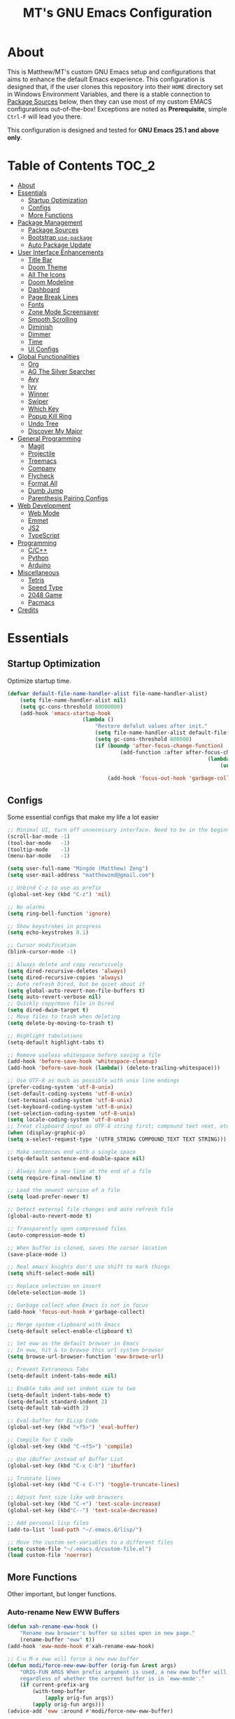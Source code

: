 #+TITLE: MT's GNU Emacs Configuration
* About
	This is Matthew/MT's custom GNU Emacs setup and configurations that aims to enhance the default Emacs experience. This configuration is designed that, if the user clones this repository into their =HOME= directory set in Windows Environment Variables, and there is a stable connection to [[#package-sources][Package Sources]] below, then they can use most of my custom EMACS configurations out-of-the-box! Exceptions are noted as *Prerequisite*, simple =Ctrl-F= will lead you there.

	This configuration is designed and tested for *GNU Emacs 25.1 and above only*.
** Cool Little Thing About This README                             :noexport:
	This README will be parsed by [[./init.el][init.el]] which then evaluates all =emacs-lisp= code blocks during startup. Which means this README file is not only useful for you, a human's understanding, it also serves as the foundation for my entire Emacs configuration!
* Table of Contents                                                   :TOC_2:
- [[#about][About]]
- [[#essentials][Essentials]]
	- [[#startup-optimization][Startup Optimization]]
	- [[#configs][Configs]]
	- [[#more-functions][More Functions]]
- [[#package-management][Package Management]]
	- [[#package-sources][Package Sources]]
	- [[#bootstrap-use-package][Bootstrap =use-package=]]
	- [[#auto-package-update][Auto Package Update]]
- [[#user-interface-enhancements][User Interface Enhancements]]
	- [[#title-bar][Title Bar]]
	- [[#doom-theme][Doom Theme]]
	- [[#all-the-icons][All The Icons]]
	- [[#doom-modeline][Doom Modeline]]
	- [[#dashboard][Dashboard]]
	- [[#page-break-lines][Page Break Lines]]
	- [[#fonts][Fonts]]
	- [[#zone-mode-screensaver][Zone Mode Screensaver]]
	- [[#smooth-scrolling][Smooth Scrolling]]
	- [[#diminish][Diminish]]
	- [[#dimmer][Dimmer]]
	- [[#time][Time]]
	- [[#ui-configs][UI Configs]]
- [[#global-functionalities][Global Functionalities]]
	- [[#org][Org]]
	- [[#ag-the-silver-searcher][AG The Silver Searcher]]
	- [[#avy][Avy]]
	- [[#ivy][Ivy]]
	- [[#winner][Winner]]
	- [[#swiper][Swiper]]
	- [[#which-key][Which Key]]
	- [[#popup-kill-ring][Popup Kill Ring]]
	- [[#undo-tree][Undo Tree]]
	- [[#discover-my-major][Discover My Major]]
- [[#general-programming][General Programming]]
	- [[#magit][Magit]]
	- [[#projectile][Projectile]]
	- [[#treemacs][Treemacs]]
	- [[#company][Company]]
	- [[#flycheck][Flycheck]]
	- [[#format-all][Format All]]
	- [[#dumb-jump][Dumb Jump]]
	- [[#parenthesis-pairing-configs][Parenthesis Pairing Configs]]
- [[#web-development][Web Development]]
	- [[#web-mode][Web Mode]]
	- [[#emmet][Emmet]]
	- [[#js2][JS2]]
	- [[#typescript][TypeScript]]
- [[#programming][Programming]]
	- [[#cc][C/C++]]
	- [[#python][Python]]
	- [[#arduino][Arduino]]
- [[#miscellaneous][Miscellaneous]]
	- [[#tetris][Tetris]]
	- [[#speed-type][Speed Type]]
	- [[#2048-game][2048 Game]]
	- [[#pacmacs][Pacmacs]]
- [[#credits][Credits]]

* Essentials
** Startup Optimization
	 Optimize startup time.
	 #+BEGIN_SRC emacs-lisp
		 (defvar default-file-name-handler-alist file-name-handler-alist)
			 (setq file-name-handler-alist nil)
			 (setq gc-cons-threshold 80000000)
			 (add-hook 'emacs-startup-hook
								 (lambda ()
									 "Restore defalut values after init."
									 (setq file-name-handler-alist default-file-name-handler-alist)
									 (setq gc-cons-threshold 800000)
									 (if (boundp 'after-focus-change-function)
											 (add-function :after after-focus-change-function
																		 (lambda ()
																			 (unless (frame-focus-state)
																				 (garbage-collect))))
										 (add-hook 'focus-out-hook 'garbage-collect))))
	 #+END_SRC
** Configs
	 Some essential configs that make my life a lot easier
	 #+BEGIN_SRC emacs-lisp
		 ;; Minimal UI, turn off unnecessary interface. Need to be in the beginning.
		 (scroll-bar-mode -1)
		 (tool-bar-mode   -1)
		 (tooltip-mode    -1)
		 (menu-bar-mode   -1)

		 (setq user-full-name "Mingde (Matthew) Zeng")
		 (setq user-mail-address "matthewzmd@gmail.com")

		 ;; Unbind C-z to use as prefix
		 (global-set-key (kbd "C-z") 'nil)

		 ;; No alarms
		 (setq ring-bell-function 'ignore)

		 ;; Show keystrokes in progress
		 (setq echo-keystrokes 0.1)

		 ;; Cursor modification
		 (blink-cursor-mode -1)

		 ;; Always delete and copy recursively
		 (setq dired-recursive-deletes 'always)
		 (setq dired-recursive-copies 'always)
		 ;; Auto refresh Dired, but be quiet about it
		 (setq global-auto-revert-non-file-buffers t)
		 (setq auto-revert-verbose nil)
		 ;; Quickly copy/move file in Dired
		 (setq dired-dwim-target t)
		 ;; Move files to trash when deleting
		 (setq delete-by-moving-to-trash t)

		 ;; Highlight tabulations
		 (setq-default highlight-tabs t)

		 ;; Remove useless whitespace before saving a file
		 (add-hook 'before-save-hook 'whitespace-cleanup)
		 (add-hook 'before-save-hook (lambda() (delete-trailing-whitespace)))

		 ;; Use UTF-8 as much as possible with unix line endings
		 (prefer-coding-system 'utf-8-unix)
		 (set-default-coding-systems 'utf-8-unix)
		 (set-terminal-coding-system 'utf-8-unix)
		 (set-keyboard-coding-system 'utf-8-unix)
		 (set-selection-coding-system 'utf-8-unix)
		 (setq locale-coding-system 'utf-8-unix)
		 ;; Treat clipboard input as UTF-8 string first; compound text next, etc.
		 (when (display-graphic-p)
		 (setq x-select-request-type '(UTF8_STRING COMPOUND_TEXT TEXT STRING)))

		 ;; Make sentences end with a single space
		 (setq-default sentence-end-double-space nil)

		 ;; Always have a new line at the end of a file
		 (setq require-final-newline t)

		 ;; Load the newest version of a file
		 (setq load-prefer-newer t)

		 ;; Detect external file changes and auto refresh file
		 (global-auto-revert-mode t)

		 ;; Transparently open compressed files
		 (auto-compression-mode t)

		 ;; When buffer is closed, saves the cursor location
		 (save-place-mode 1)

		 ;; Real emacs knights don't use shift to mark things
		 (setq shift-select-mode nil)

		 ;; Replace selection on insert
		 (delete-selection-mode 1)

		 ;; Garbage collect when Emacs is not in focus
		 (add-hook 'focus-out-hook #'garbage-collect)

		 ;; Merge system clipboard with Emacs
		 (setq-default select-enable-clipboard t)

		 ;; Set eww as the default browser in Emacs
		 ;; In eww, hit & to browse this url system browser
		 (setq browse-url-browser-function 'eww-browse-url)

		 ;; Prevent Extraneous Tabs
		 (setq-default indent-tabs-mode nil)

		 ;; Enable tabs and set indent size to two
		 (setq-default indent-tabs-mode t)
		 (setq-default standard-indent 2)
		 (setq-default tab-width 2)

		 ;; Eval-buffer for ELisp Code
		 (global-set-key (kbd "<f5>") 'eval-buffer)

		 ;; Compile for C code
		 (global-set-key (kbd "C-<f5>") 'compile)

		 ;; Use iBuffer instead of Buffer List
		 (global-set-key (kbd "C-x C-b") 'ibuffer)

		 ;; Truncate lines
		 (global-set-key (kbd "C-x C-!") 'toggle-truncate-lines)

		 ;; Adjust font size like web browsers
		 (global-set-key (kbd "C-+") 'text-scale-increase)
		 (global-set-key (kbd"C--") 'text-scale-decrease)

		 ;; Add personal lisp files
		 (add-to-list 'load-path "~/.emacs.d/lisp/")

		 ;; Move the custom-set-variables to a different files
		 (setq custom-file "~/.emacs.d/custom-file.el")
		 (load custom-file 'noerror)
	 #+END_SRC
** More Functions
	 Other important, but longer functions.
*** Auto-rename New EWW Buffers
		#+BEGIN_SRC emacs-lisp
			(defun xah-rename-eww-hook ()
				"Rename eww browser's buffer so sites open in new page."
				(rename-buffer "eww" t))
			(add-hook 'eww-mode-hook #'xah-rename-eww-hook)

			;; C-u M-x eww will force a new eww buffer
			(defun modi/force-new-eww-buffer (orig-fun &rest args)
				"ORIG-FUN ARGS When prefix argument is used, a new eww buffer will be created,
				regardless of whether the current buffer is in `eww-mode'."
				(if current-prefix-arg
					(with-temp-buffer
						(apply orig-fun args))
					(apply orig-fun args)))
			(advice-add 'eww :around #'modi/force-new-eww-buffer)
		#+END_SRC
*** Resize Window Width / Height Functions
		#+BEGIN_SRC emacs-lisp
			;; Resizes the window width based on the input
			(defun window-resize-width (w)
				"Resizes the window width based on W."
				(interactive (list (if (> (count-windows) 1)
															 (read-number "Set the current window width (0~1): ")
															 (error "You need more than 1 window to execute this function!"))))
				(message "%s" w)
				(window-resize nil (- (truncate (* w (frame-width))) (window-total-width)) t))

			;; Resizes the window height based on the input
			(defun window-resize-height (h)
			"Resizes the window height based on H."
			(interactive (list (if (> (count-windows) 1)
														 (read-number "Set the current window height (0~1): ")
														 (error "You need more than 1 window to execute this function!"))))
				(message "%s" h)
				(window-resize nil (- (truncate (* h (frame-height))) (window-total-height)) nil))

			;; Setup shorcuts for window resize width and height
			(global-set-key (kbd "C-x C-|") 'window-resize-width)
			(global-set-key (kbd "C-x C-_") 'window-resize-height)
		#+END_SRC
*** Autosave and Backup
		Create directory where Emacs stores backups and autosave files.
		#+BEGIN_SRC emacs-lisp
			(make-directory "~/.emacs.d/autosaves" t)
			(make-directory "~/.emacs.d/backups" t)
		#+END_SRC
		Set autosave and backup directory.
		#+BEGIN_SRC emacs-lisp
			(setq backup-directory-alist '(("." . "~/.emacs.d/backups/"))
				auto-save-file-name-transforms  '((".*" "~/.emacs.d/autosaves/\\1" t))
				delete-old-versions -1
				version-control t
				vc-make-backup-files t)
		#+END_SRC
*** Bash
		*Prerequisite*: This is configured for [[https://docs.microsoft.com/en-ca/windows/wsl/about][Windows Subsystem for Linux]] in Windows 10.

		Run the Linux Bash in an Emacs buffer.
		#+BEGIN_SRC emacs-lisp
			(defun bash ()
				(interactive)
				(let ((shell-file-name "C:\\Windows\\System32\\bash.exe"))
					(shell "*bash*")))
		#+END_SRC
*** Rename File and Buffer
		#+BEGIN_SRC emacs-lisp
			;; source: http://steve.yegge.googlepages.com/my-dot-emacs-file
			(defun rename-file-and-buffer (new-name)
				"Renames both current buffer and file it's visiting to NEW-NAME."
				(interactive "sNew name: ")
				(let ((name (buffer-name))
							(filename (buffer-file-name)))
					(if (not filename)
							(message "Buffer '%s' is not visiting a file!" name)
						(if (get-buffer new-name)
								(message "A buffer named '%s' already exists!" new-name)
							(progn
								(rename-file filename new-name 1)
								(rename-buffer new-name)
								(set-visited-file-name new-name)
								(set-buffer-modified-p nil))))))
		#+END_SRC
*** Edit Configuration Shortcut Function
		#+BEGIN_SRC emacs-lisp
			(defun edit-configs ()
				"Opens the README.org file."
				(interactive)
				(quit-window t)
				(find-file "~/.emacs.d/README.org"))
		#+END_SRC
* Package Management
** Package Sources
	 #+BEGIN_SRC emacs-lisp
		 (require 'package)
		 (setq package-enable-at-startup nil)
		 (setq package-archives '(
			 ;; Comment / Uncomment when necessary sites are needed
			 ("gnu"   . "http://elpa.gnu.org/packages/")
			 ("melpa" . "https://melpa.org/packages/")
			 ("melpa stable" . "http://stable.melpa.org/packages/")
			 ;;("org"   . "http://orgmode.org/elpa/")
		 ))
		 (package-initialize)
	 #+END_SRC
** Bootstrap =use-package=
	 My =.emacs.d/= is almost entirely dependant on [[https://github.com/jwiegley/use-package][use-package]].
	 #+BEGIN_QUOTE
	 The =use-package= macro allows you to isolate package configuration in your .emacs file in a way that is both performance-oriented and, well, tidy. I created it because I have over 80 packages that I use in Emacs, and things were getting difficult to manage. Yet with this utility my total load time is around 2 seconds, with no loss of functionality!
	 #+END_QUOTE
	 Start using =use-package=
	 #+BEGIN_SRC emacs-lisp
		 (unless (package-installed-p 'use-package)
			 (package-refresh-contents)
			 (package-install 'use-package))
		 (require 'use-package)
		 ;; Always ensure package is installed
		 (require 'use-package-ensure)
		 (setq use-package-always-ensure t)
	 #+END_SRC
** Auto Package Update
	 [[https://github.com/rranelli/auto-package-update.el][Auto package update]] automatically updates installed packages if at least =auto-package-update-interval= days have passed since the last update.
	 #+BEGIN_SRC emacs-lisp
		 (use-package auto-package-update
			 :config
			 (setq auto-package-update-delete-old-versions t)
			 (setq auto-package-update-hide-results t)
			 (auto-package-update-maybe))
	 #+END_SRC
* User Interface Enhancements
** Title Bar
	 #+BEGIN_SRC emacs-lisp
		 (setq-default frame-title-format '("Emacs " emacs-version " - " user-login-name "@" system-name " - %b"))
	 #+END_SRC
** Doom Theme
	 [[https://github.com/hlissner/emacs-doom-themes][doom-themes]] is an UI plugin and pack of theme, and my Emacs currenty using Molokai theme
	 #+BEGIN_SRC emacs-lisp
		 (use-package doom-themes
			 :config
			 ;; flashing mode-line on errors
			 (doom-themes-visual-bell-config)
			 ;; improves org-mode's native fontification.
			 (doom-themes-org-config)
			 (load-theme 'doom-molokai t))
	 #+END_SRC
** All The Icons
	 [[https://github.com/domtronn/all-the-icons.el][All The Icons]] is a utility package to collect various Icon Fonts and propertize them within Emacs.

	 *Prerequisite*: Install all fonts from =/fonts/all-the-icons-fonts=.
	 #+BEGIN_SRC emacs-lisp
		 (use-package all-the-icons)
	 #+END_SRC
*** All The Icons Dired
		[[https://github.com/jtbm37/all-the-icons-dired][All The Icons Dired
		#+BEGIN_SRC emacs-lisp
			(use-package all-the-icons-dired
				:after all-the-icons
				:diminish
				:custom-face (all-the-icons-dired-dir-face ((t `(:foreground ,(face-background 'default)))))
				:hook (dired-mode . all-the-icons-dired-mode))
		#+END_SRC
*** All The Icons Ivy
		[[https://github.com/asok/all-the-icons-ivy][All The Icons Ivy]] is for Ivy.
		#+BEGIN_SRC emacs-lisp
			(use-package all-the-icons-ivy
				:after all-the-icons
				:config
				(all-the-icons-ivy-setup)
				(setq all-the-icons-ivy-buffer-commands '())
				(setq all-the-icons-ivy-file-commands
					'(counsel-find-file counsel-file-jump counsel-recentf counsel-projectile-find-file counsel-projectile-find-dir)))
		#+END_SRC
** Doom Modeline
	 [[https://github.com/seagle0128/doom-modeline][Doom modeline]] is a modeline from DOOM Emacs, but more powerful and faster.
	 #+BEGIN_SRC emacs-lisp
		 (use-package doom-modeline
			 :hook (after-init . doom-modeline-mode)
			 :config
			 ;; Don't compact font caches during GC. Windows Laggy Issue
			 (setq inhibit-compacting-font-caches t)
			 (setq doom-modeline-minor-modes t)
			 ;(setq doom-modeline-github t) ;; requires ghub package
			 (setq doom-modeline-icon t)
			 (setq doom-modeline-major-mode-color-icon t)
			 (setq doom-modeline-height 15))
	 #+END_SRC
** Dashboard
	 [[https://github.com/rakanalh/emacs-dashboard][Dashboard]] is an extensible Emacs startup screen.

	 Use either =KEC_Dark_BK.png= or =KEC_Light_BK.png= depends on the backgrond theme
	 #+BEGIN_SRC emacs-lisp
		 (use-package dashboard
			 :diminish (dashboard-mode page-break-lines-mode)
			 :config
			 (dashboard-setup-startup-hook)
			 (setq dashboard-banner-logo-title "Present Day, Present Time...")
			 (setq dashboard-startup-banner "~/.emacs.d/images/KEC_Dark_BK.png"))
		 ;;  (setq dashboard-startup-banner "~/.emacs.d/images/KEC_Light_BK.png"))

		 (defun open-dashboard ()
			 "Open the *dashboard* buffer and jump to the first widget."
			 (interactive)
			 (if (get-buffer dashboard-buffer-name)
					 (kill-buffer dashboard-buffer-name))
			 (dashboard-insert-startupify-lists)
			 (switch-to-buffer dashboard-buffer-name)
			 (goto-char (point-min))
			 (if (> (length (window-list-1))
							;; exclude `treemacs' window
							(if (and (fboundp 'treemacs-current-visibility)
											 (eq (treemacs-current-visibility) 'visible)) 2 1))
					 (setq dashboard-recover-layout-p t))
			 (delete-other-windows))
	 #+END_SRC
	 Additional Dashboard widgets
	 #+BEGIN_SRC emacs-lisp
		 (defun dashboard-insert-widgets (list-size)
			 (insert (format "%d packages loaded with %d garbage collections in %s.\n" (length package-activated-list) gcs-done (emacs-init-time)))
			 (insert "Navigation: ")
			 ;;(insert (make-string (max 0 (floor (/ (- dashboard-banner-length 25) 2))) ?\ ))
			 (widget-create 'url-link
											:tag (propertize "Github" 'face 'font-lock-keyword-face)
											:help-echo "Open the Emacs Configuration Github page"
											:mouse-face 'highlight
											"https://github.com/MatthewZMD/.emacs.d")
			 (insert " ")
			 (widget-create 'push-button
											:help-echo "Edit This Emacs' Configuration"
											:action (lambda (&rest _) (edit-configs))
											:mouse-face 'highlight
											:button-prefix ""
											:button-suffix ""
											(propertize "Configuration" 'face 'font-lock-keyword-face)))

		 (add-to-list 'dashboard-item-generators  '(buttons . dashboard-insert-widgets))
		 (add-to-list 'dashboard-items '(buttons))
	 #+END_SRC
** Page Break Lines
	 [[https://github.com/purcell/page-break-lines][Page-break-lines]] displays ugly form feed characters as tidy horizontal rules.
	 #+BEGIN_SRC emacs-lisp
		 (use-package page-break-lines
			 :init (global-page-break-lines-mode))
	 #+END_SRC
** Fonts
	 Prepare fonts to use

	 *Prerequisite*: Install =Input= and =Love Letter TW= fonts from =/fonts=.
	 #+BEGIN_SRC emacs-lisp
		 ;; Input Mono, Monaco Style, Line Height 1.3 download from http://input.fontbureau.com/
		 (defvar nox/fonts '(("Input" . 11) ("SF Mono" . 12) ("Consolas" . 12) ("Love LetterTW" . 12.5))
			 "List of fonts and sizes.  The first one available will be used.")
	 #+END_SRC
	 Change-fonts
	 #+BEGIN_SRC emacs-lisp
	 (defun nox/change-font ()
		 "Documentation."
		 (interactive)
		 (let* (available-fonts font-name font-size font-setting)
			 (dolist (font nox/fonts (setq available-fonts (nreverse available-fonts)))
				 (when (member (car font) (font-family-list))
					 (push font available-fonts)))

			 (if (not available-fonts)
				 (error "No fonts from the chosen set are available")
	 (if (called-interactively-p 'interactive)
					 (let* ((chosen (assoc-string (completing-read "What font to use? " available-fonts nil t) available-fonts)))
						 (setq font-name (car chosen) font-size (read-number "Font size: " (cdr chosen))))
					 (setq font-name (caar available-fonts) font-size (cdar available-fonts)))

			(setq font-setting (format "%s-%d" font-name font-size))
			(set-frame-font font-setting nil t)
			(add-to-list 'default-frame-alist (cons 'font font-setting)))))

	 (nox/change-font)
	 #+END_SRC

** Zone Mode Screensaver
	 [[https://www.emacswiki.org/emacs/ZoneMode][Zone mode]] 'zones' Emacs out, choosing one of its random modes to obfuscate the current buffer, which can be used as a screensaver.
	 #+BEGIN_SRC emacs-lisp
		 (require 'zone)
		 (zone-when-idle 120)
		 (defun zone-choose (pgm)
			 "Choose a PGM to run for `zone'."
			 (interactive
			 (list
				 (completing-read
					 "Program: "
					 (mapcar 'symbol-name zone-programs))))
			 (let ((zone-programs (list (intern pgm))))
				 (zone)))
	 #+END_SRC
** Smooth Scrolling
	 [[https://github.com/aspiers/smooth-scrolling][Smooth scrolling]] offers a minor mode that makes Emacs scroll smoothly.
	 #+BEGIN_SRC emacs-lisp
		 (use-package smooth-scrolling
			 :config
			 (smooth-scrolling-mode 1)
			 (setq scroll-margin 0)
			 (setq scroll-conservatively 100)
			 (setq scroll-step 1)
			 (setq mouse-wheel-scroll-amount '(1 ((shift) . 1)))
			 (setq mouse-wheel-progressive-speed nil))
	 #+END_SRC
** Diminish
	 [[https://github.com/emacsmirror/diminish][Diminish]] removes certain minor modes from mode-line
	 #+BEGIN_SRC emacs-lisp
		 (use-package diminish)
	 #+END_SRC

** Dimmer
	 [[https://github.com/gonewest818/dimmer.el][Dimmer]] visually highlights the selected buffer.
	 #+BEGIN_SRC emacs-lisp
		 (use-package dimmer
			 :init (dimmer-mode)
			 :config
			 (setq dimmer-fraction 0.2)
			 (setq dimmer-exclusion-regexp "\\*Minibuf-[0-9]+\\*\\|\\*dashboard\\*"))
	 #+END_SRC

** Time
	 Display time in the modeline.
	 #+BEGIN_SRC emacs-lisp
		 (use-package time
			 :ensure nil
			 :unless (display-graphic-p)
			 :hook (after-init . display-time-mode)
			 :init
			 (setq display-time-24hr-format t)
			 (setq display-time-day-and-date t))
	 #+END_SRC
** UI Configs
	 Maximize frame.
	 #+BEGIN_SRC emacs-lisp
		 (add-to-list 'default-frame-alist '(fullscreen . maximized))
	 #+END_SRC
	 Display line numbers, and column numbers in modeline.
	 #+BEGIN_SRC emacs-lisp
		 ;; Hook line numbers to only when files are opened
		 (add-hook 'find-file-hook #'display-line-numbers-mode)
		 (add-hook 'prog-mode-hook #'display-line-numbers-mode)

		 ;; Display column numbers in modeline
		 (column-number-mode 1)
	 #+END_SRC
	 Disable splash screen and change scratch message.
	 #+BEGIN_SRC emacs-lisp
		 (setq inhibit-startup-screen t)
		 (setq initial-scratch-message ";; Close the World, Open the nExt")
	 #+END_SRC
	 Change yes or no prompts to y or n.
	 #+BEGIN_SRC emacs-lisp
		 (fset 'yes-or-no-p 'y-or-n-p)
	 #+END_SRC
* Global Functionalities
** Org
	 [[https://orgmode.org/][Org]] is for keeping notes, maintaining TODO lists, planning projects, and authoring documents with a fast and effective plain-text system.
	 #+BEGIN_SRC emacs-lisp
		 (use-package org
			 :ensure nil
			 :bind
			 ("C-c l" . org-store-link)
			 ("C-c a" . org-agenda)
			 ("C-c c" . org-capture)
			 ("C-c b" . org-switch)
			 :config
			 (setq org-todo-keywords
				 '((sequence "TODO" "PROCESS" "VERIFY" "|" "DONE"))))
	 #+END_SRC
*** Org Bullets
		[[https://github.com/sabof/org-bullets][Org bullets]] shows bullets as UTF-8 characters.
		#+BEGIN_SRC emacs-lisp
			(use-package org-bullets
				:after org
				:config
				(add-hook 'org-mode-hook #'org-bullets-mode))
		#+END_SRC
*** TOC Org
		[[https://github.com/snosov1/toc-org][TOC Org]] generates table of contents for =.org= files
		#+BEGIN_SRC emacs-lisp
			(use-package toc-org
				:after org
				:config (add-hook 'org-mode-hook 'toc-org-mode))
		#+END_SRC
** AG The Silver Searcher
	 [[https://github.com/ggreer/the_silver_searcher][AG The Silver Searcher]] is a fast code searching tool.

	 *Prerequisite*: [[https://github.com/k-takata/the_silver_searcher-win32][AG for Windows]] must be installed and put in the Path.
	 #+BEGIN_SRC emacs-lisp
		 (use-package ag
			 :bind ("C-z C-s" . ag))
	 #+END_SRC
** Avy
	 [[https://github.com/abo-abo/avy][Avy]] is a nice way to move around text.
	 #+BEGIN_SRC emacs-lisp
		 (use-package avy
			 :bind
			 (("C-;" . avy-goto-char-timer)
				("C-:" . avy-goto-line))
			 :config
			 (setq avy-timeout-seconds 0.3)
			 (setq avy-style 'pre))
	 #+END_SRC
** Ivy
*** Main Ivy
		[[https://github.com/abo-abo/swiper][Ivy]], a generic completion mechanism for Emacs.
		#+BEGIN_SRC emacs-lisp
			(use-package ivy
				:diminish ivy-mode ;;Hide ivy in the button screen
				:init (ivy-mode 1)
				:config
				(setq ivy-use-virtual-buffers t)
				(setq ivy-height 10)
				(setq ivy-on-del-error-function nil)
				(setq ivy-magic-slash-non-match-action nil)
				(setq ivy-count-format "【%d/%d】")
				(setq ivy-wrap t))
	 #+END_SRC
*** Amx
		[[https://github.com/DarwinAwardWinner/amx][Amx]] is a M-x enhancement tool forked from [[https://github.com/nonsequitur/smex][Smex]].
		#+BEGIN_SRC emacs-lisp
			(use-package amx
				:after (:any ivy ido)
				:config (amx-mode))
		#+END_SRC
*** Counsel
		[[https://github.com/abo-abo/swiper][Counsel]], a collection of Ivy-enhanced versions of common Emacs commands.
		#+BEGIN_SRC emacs-lisp
			(use-package counsel
				:after ivy
				:diminish counsel-mode
				:init (counsel-mode 1))
		#+END_SRC
** Winner
	 Winner mode restores old window layout.
	 #+BEGIN_SRC emacs-lisp
		 (use-package winner
			 :ensure nil
			 :commands (winner-undo winner-redo)
			 :hook (after-init . winner-mode)
			 :init (setq winner-boring-buffers '("*Completions*"
																					 "*Compile-Log*"
																					 "*inferior-lisp*"
																					 "*Fuzzy Completions*"
																					 "*Apropos*"
																					 "*Help*"
																					 "*cvs*"
																					 "*Buffer List*"
																					 "*Ibuffer*"
																					 "*esh command on file*")))
	 #+END_SRC
** Swiper
	 [[https://github.com/abo-abo/swiper][Swiper]], an Ivy-enhanced alternative to isearch.
	 #+BEGIN_SRC emacs-lisp
		 (use-package swiper
			 :bind ("C-s" . swiper))
	 #+END_SRC
** Which Key
	 [[https://github.com/justbur/emacs-which-key][Which key]] is a minor mode that displays the key bindings following the incomplete command.
	 #+BEGIN_SRC emacs-lisp
		 (use-package which-key
			 :init
			 (setq which-key-separator " ")
			 (setq which-key-prefix-prefix "+")
			 :config
			 (which-key-mode))
	 #+END_SRC
** Popup Kill Ring
	 [[https://github.com/waymondo/popup-kill-ring][Popup kill ring]] provides the ability to browse Emacs kill ring in autocomplete style popup menu.
	 #+BEGIN_SRC emacs-lisp
		 (use-package popup-kill-ring
			 :bind ("M-y" . popup-kill-ring))
	 #+END_SRC
** Undo Tree
	 [[https://www.emacswiki.org/emacs/UndoTree][Undo tree]] provides a visualization of the undos in a file.
	 #+BEGIN_SRC emacs-lisp
		 (use-package undo-tree
			 :diminish undo-tree-mode
			 :init (global-undo-tree-mode))
	 #+END_SRC
** Discover My Major
	 [[https://github.com/jguenther/discover-my-major][Discover my major]] discovers key bindings and their meaning for the current Emacs major mode.
	 #+BEGIN_SRC emacs-lisp
		 (use-package discover-my-major
			 :bind (("C-h C-m" . discover-my-major)))
	 #+END_SRC
* General Programming
** Magit
	 [[https://magit.vc/][Magit]] is an interface to the version control system Git
	 #+BEGIN_SRC emacs-lisp
		 (use-package magit
			 :defer t
			 :bind ("C-x g" . magit-status))
	 #+END_SRC
** Projectile
	 [[https://github.com/bbatsov/projectile][Projectile]] is a Project Interaction Library for Emacs.

	 *Prerequisite*: Install [[https://github.com/bmatzelle/gow][Gow]] before proceding and make sure it is in the Path. Gow is a lightweight installer that installs useful open source UNIX applications compiled as native win32 binaries. Especially, =tr= is needed for Projectile alien indexing.
	 #+BEGIN_SRC emacs-lisp
		 (use-package projectile
			 :bind
			 ("C-c p" . projectile-command-map)
			 ("C-z C-d" . projectile-switch-project)
			 :config
			 (projectile-mode +1)
			 (setq projectile-completion-system 'ivy)
				 (when (eq system-type 'windows-nt)
				 (setq projectile-indexing-method 'alien))
			 (add-to-list 'projectile-globally-ignored-directories "node_modules"))
	 #+END_SRC
** Treemacs
	 [[https://github.com/Alexander-Miller/treemacs][Treemacs]] is a tree layout file explorer for Emacs.
*** Treemacs
		#+BEGIN_SRC emacs-lisp
			(use-package treemacs
				:defer t
				:init
				(with-eval-after-load 'winum
				(define-key winum-keymap (kbd "M-0") #'treemacs-select-window))
				:config
				(progn
					(setq treemacs-collapse-dirs
						(if (executable-find "python") 3 0)
						treemacs-deferred-git-apply-delay   0.5
						treemacs-display-in-side-window     t
						treemacs-file-event-delay           5000
						treemacs-file-follow-delay          0.2
						treemacs-follow-after-init          t
						treemacs-follow-recenter-distance   0.1
						treemacs-git-command-pipe           ""
						treemacs-goto-tag-strategy          'refetch-index
						treemacs-indentation                2
						treemacs-indentation-string         " "
						treemacs-is-never-other-window      nil
						treemacs-max-git-entries            5000
						treemacs-no-png-images              nil
						treemacs-no-delete-other-windows    t
						treemacs-project-follow-cleanup     nil
						treemacs-persist-file               (expand-file-name ".cache/treemacs-persist" user-emacs-directory)
						treemacs-recenter-after-file-follow nil
						treemacs-recenter-after-tag-follow  nil
						treemacs-show-cursor                nil
						treemacs-show-hidden-files          t
						treemacs-silent-filewatch           nil
						treemacs-silent-refresh             nil
						treemacs-sorting                    'alphabetic-desc
						treemacs-space-between-root-nodes   t
						treemacs-tag-follow-cleanup         t
						treemacs-tag-follow-delay           1.5
						treemacs-width                      35)
						;; The default width and height of the icons is 22 pixels. If you are
						;; using a Hi-DPI display, uncomment this to double the icon size.
						;;(treemacs-resize-icons 44)
						(treemacs-follow-mode t)
						(treemacs-filewatch-mode t)
						(treemacs-fringe-indicator-mode t)
						(pcase (cons (not (null (executable-find "git")))
												 (not (null (executable-find "python3"))))
									 (`(t . t) (treemacs-git-mode 'deferred))
									 (`(t . _) (treemacs-git-mode 'simple))))
				:bind
				(:map global-map
					("M-0"       . treemacs-select-window)
					("C-x t 1"   . treemacs-delete-other-windows)
					("C-x t t"   . treemacs)
					("C-x t B"   . treemacs-bookmark)
					("C-x t C-t" . treemacs-find-file)
					("C-x t M-t" . treemacs-find-tag)))
	 #+END_SRC
		#+END_SRC
*** Treemacs Magit
		#+BEGIN_SRC emacs-lisp
			(use-package treemacs-magit
				:after (treemacs magit))
		#+END_SRC
*** Treemacs Projectile
		#+BEGIN_SRC emacs-lisp
			(use-package treemacs-projectile
				:after (treemacs projectile))
		#+END_SRC
** Company
	 [[http://company-mode.github.io/][Company]] stands for Complete Anything, it is a text completion framework for Emacs.
	 #+BEGIN_SRC emacs-lisp
		 (use-package company
			 :diminish company-mode
			 :defer t
			 :init (global-company-mode)
			 :config
			 (setq company-minimum-prefix-length 1)
			 (setq company-tooltip-align-annotations 't) ; align annotations to the right tooltip border
			 (setq company-idle-delay 0) ; decrease delay before autocompletion popup shows
			 (setq company-begin-commands '(self-insert-command)) ; start autocompletion only after typing
			 (define-key company-mode-map [remap indent-for-tab-command] #'company-indent-or-complete-common)
			 (define-key company-active-map (kbd "TAB") 'company-complete-common-or-cycle)
			 (define-key company-active-map (kbd "<tab>") 'company-complete-common-or-cycle)
			 (define-key company-active-map (kbd "S-TAB") 'company-select-previous)
			 (define-key company-active-map (kbd "<backtab>") 'company-select-previous)
			 (setq company-require-match 'never))
	 #+END_SRC
** Flycheck
	 [[https://www.flycheck.org/en/latest/][Flycheck]] is a syntax checking extension.
	 #+BEGIN_SRC emacs-lisp
		 (use-package flycheck
			 :diminish flycheck-mode
			 :init (global-flycheck-mode)
			 :config
			 (flycheck-add-mode 'typescript-tslint 'js2-mode)
			 (flycheck-add-mode 'typescript-tslint 'rjsx-mode))
	 #+END_SRC
** Format All
	 [[https://github.com/lassik/emacs-format-all-the-code][Format all]] lets you auto-format source code.
	 #+BEGIN_SRC emacs-lisp
		 (use-package format-all
			 :init (format-all-mode))
	 #+END_SRC
** Dumb Jump
	 [[https://github.com/jacktasia/dumb-jump][Dumb jump]] is an Emacs "jump to definition" package.
	 #+BEGIN_SRC emacs-lisp
		 (use-package dumb-jump
			 :bind (("M-g o" . dumb-jump-go-other-window)
							("M-g j" . dumb-jump-go)
							("M-g i" . dumb-jump-go-prompt)
							("M-g x" . dumb-jump-go-prefer-external)
							("M-g z" . dumb-jump-go-prefer-external-other-window))
			 :config (setq dumb-jump-selector 'ivy))
	 #+END_SRC
** Parenthesis Pairing Configs
	 #+BEGIN_SRC emacs-lisp
		 ;; Show matching parentheses
		 (setq show-paren-delay 0)
		 (show-paren-mode 1)

		 ;; Electric Pair mode, a global minor mode, provides a way to easily insert matching delimiters
		 (electric-pair-mode t)
	 #+END_SRC
* Web Development
** Web Mode
	 [[https://github.com/fxbois/web-mode][Web mode]] is a major mode for editing web templates.
	 #+BEGIN_SRC emacs-lisp
		 (use-package web-mode
			 :config
			 (add-to-list 'auto-mode-alist '("\\.phtml\\'" . web-mode))
			 (add-to-list 'auto-mode-alist '("\\.tpl\\.php\\'" . web-mode))
			 (add-to-list 'auto-mode-alist '("\\.[agj]sp\\'" . web-mode))
			 (add-to-list 'auto-mode-alist '("\\.as[cp]x\\'" . web-mode))
			 (add-to-list 'auto-mode-alist '("\\.erb\\'" . web-mode))
			 (add-to-list 'auto-mode-alist '("\\.mustache\\'" . web-mode))
			 (add-to-list 'auto-mode-alist '("\\.djhtml\\'" . web-mode))
			 (add-to-list 'auto-mode-alist '("\\.[t]?html?\\'" . web-mode))
			 (add-to-list 'auto-mode-alist '("\\.tsx\\'" . web-mode)))
	 #+END_SRC
** Emmet
	 [[https://github.com/smihica/emmet-mode][Emmet]] writes HTML by using CSS selectors along with =C-j=. See [[https://github.com/smihica/emmet-mode#usage][usage]] for more information.
	 #+BEGIN_SRC emacs-lisp
		 (use-package emmet-mode
			 :config
			 (add-hook 'web-mode-hook 'emmet-mode) ;; Auto-start on any markup modes
			 (add-hook 'css-mode-hooktype  'emmet-mode)) ;; enable Emmet's css abbreviation
	 #+END_SRC
** JS2
	 [[https://github.com/mooz/js2-mode][JS2 mode]] offers improved JavsScript editing mode.
	 #+BEGIN_SRC emacs-lisp
		 (use-package js2-mode
			 :config
			 (add-to-list 'auto-mode-alist '("\\.js\\'" . js2-mode))
			 (add-to-list 'interpreter-mode-alist '("node" . js2-mode)))
	 #+END_SRC
** TypeScript
*** TypeScript Mode
		[[https://github.com/emacs-typescript/typescript.el][TypeScript mode]] offers TypeScript support for Emacs.
		#+BEGIN_SRC emacs-lisp
			(use-package typescript-mode)
		#+END_SRC
*** Tide
		[[https://github.com/ananthakumaran/tide][Tide]] is TypeScript Interactive Development Environment for Emacs.
		Tip: enter =M-.= to jump to definition
		#+BEGIN_SRC emacs-lisp
			(use-package tide
				:after (typescript-mode company flycheck)
				:hook ((typescript-mode . tide-setup)
							 (typescript-mode . tide-hl-identifier-mode)
							 (before-save . tide-format-before-save))
				:config
				(setq tide-completion-enable-autoimport-suggestions t)
				(flycheck-add-mode 'typescript-tslint 'web-mode)
				(add-hook 'js2-mode-hook #'setup-tide-mode)
				(flycheck-add-next-checker 'javascript-eslint 'javascript-tide 'append))
		#+END_SRC
* Programming
** C/C++
	 *Prerequisite*: To compile and execute C/C++ files in Emacs for Windows, install [[http://www.mingw.org/wiki/Install_MinGW][MinGW]] first.

	 Then compile using =C-<f5>= or =compile=. The command =gcc -o <file>.exe <fileA>.c <fileB>.c ...= is to compile C code into =<file>.exe=.
*** Irony
		[[https://github.com/Sarcasm/irony-mode][Irony mode]] is an Emacs minor mode that improves editing experience in C/C++.

		*Prerequisite*: Execute =irony-install-server=. This provides the libclang interface to irony-mode. It uses a simple protocol based on S-expression. This server also requires [[https://cmake.org/download/][CMake]] >= 2.8.3 and [[http://releases.llvm.org/download.html][libclang]] to be installed on your system.
		#+BEGIN_SRC emacs-lisp
			(use-package irony
				:config
				(add-hook 'c++-mode-hook 'irony-mode)
				(add-hook 'c-mode-hook 'irony-mode)
				(add-hook 'objc-mode-hook 'irony-mode)
				(add-hook 'irony-mode-hook 'irony-cdb-autosetup-compile-options))
		#+END_SRC
		Windows performance tweaks
		#+BEGIN_SRC emacs-lisp
		(when (boundp 'w32-pipe-read-delay)
			(setq w32-pipe-read-delay 0))
		;; Set the buffer size to 64K on Windows (from the original 4K)
		(when (boundp 'w32-pipe-buffer-size)
		(setq irony-server-w32-pipe-buffer-size (* 64 1024)))
		#+END_SRC
*** Company Irony
		[[https://github.com/Sarcasm/company-irony][Company Irony]] provides completion backend for the C, C++ and Objective-C languages.
		#+BEGIN_SRC emacs-lisp
			(use-package company-irony
				:config
				(add-to-list 'company-backends 'company-irony))
		#+END_SRC
*** Company Irony C Headers
		[[https://github.com/hotpxl/company-irony-c-headers/][Company Irony C Headers]] provides a company-mode backend for C/C++ header files that works with irony-mode.

		This package is meant to be complementary to company-irony by offering completion suggestions to header files.
		#+BEGIN_SRC emacs-lisp
			(use-package company-irony-c-headers
				:config
				(add-to-list 'company-backends 'company-irony)
				(add-to-list 'company-backends 'company-c-headers))
		#+END_SRC
** Python
	 *Prerequisite*:
	 Install required Python packages:
	 #+BEGIN_SRC text
	 # Either of these
	 pip install rope
	 pip install jedi
	 # flake8 for code checks
	 pip install flake8
	 # and autopep8 for automatic PEP8 formatting
	 pip install autopep8
	 # and yapf for code formatting
	 pip install yapf
	 #+END_SRC
*** Elpy
		[[https://github.com/jorgenschaefer/elpy][Elpy]] is Emacs Python Development Environment.
		#+BEGIN_SRC emacs-lisp
			(use-package elpy
				:defer 2
				:config
				(progn
					;; Use Flycheck instead of Flymake
					(when (require 'flycheck nil t)
								(remove-hook 'elpy-modules 'elpy-module-flymake)
								(remove-hook 'elpy-modules 'elpy-module-yasnippet)
								(remove-hook 'elpy-mode-hook 'elpy-module-highlight-indentation)
								(add-hook 'elpy-mode-hook 'flycheck-mode))
					(elpy-enable)
					;; jedi is great
					(setq elpy-rpc-backend "jedi")))
		#+END_SRC
*** Jedi
		[[https://github.com/tkf/emacs-jedi][Jedi]] is a Python auto-completion package for Emacs.
		#+BEGIN_SRC emacs-lisp
			(use-package jedi
				:init
				(add-to-list 'company-backends 'company-jedi))
		#+END_SRC
*** Company Jedi
		[[https://github.com/syohex/emacs-company-jedi][Company Jedi]] is a Company backend for Python Jedi.
		#+BEGIN_SRC emacs-lisp
			(use-package company-jedi
				:init
				(add-hook 'python-mode-hook
					(lambda () (add-to-list 'company-backends 'company-jedi)))
				(setq company-jedi-python-bin "python"))
		#+END_SRC
** Arduino
*** Arduino Mode
		[[https://github.com/bookest/arduino-mode][Arduino mode]] is a major mode for editing Arduino sketches.
		#+BEGIN_SRC emacs-lisp
			(use-package arduino-mode
				:config
				(add-to-list 'auto-mode-alist '("\\.ino\\'" . arduino-mode))
				(add-to-list 'auto-mode-alist '("\\.pde\\'" . arduino-mode))
				(autoload 'arduino-mode "arduino-mode" "Arduino editing mode." t))
	 #+END_SRC
*** Company Arduino
		[[https://github.com/yuutayamada/company-arduino][Company Arduino]] is a set of configuration to let you auto-completion by using irony-mode, company-irony and company-c-headers on arduino-mode.
		#+BEGIN_SRC emacs-lisp
			(use-package company-arduino
				:config
				(add-hook 'irony-mode-hook 'company-arduino-turn-on))

			;; Configuration for company-c-headers.el
			;; The `company-arduino-append-include-dirs' function appends
			;; Arduino's include directories to the default directories
			;; if `default-directory' is inside `company-arduino-home'. Otherwise
			;; just returns the default directories.
			;; Please change the default include directories accordingly.
			(defun my-company-c-headers-get-system-path ()
				"Return the system include path for the current buffer."
				(let ((default '("/usr/include/" "/usr/local/include/")))
					(company-arduino-append-include-dirs default t)))
			(setq company-c-headers-path-system 'my-company-c-headers-get-system-path)

			;; Activate irony-mode on arduino-mode
			(add-hook 'arduino-mode-hook 'irony-mode)
		#+END_SRC
* Miscellaneous
** Tetris
	 Although [[https://www.emacswiki.org/emacs/TetrisMode][Tetris]] is part of Emacs, but there still could be some configurations.
	 #+BEGIN_SRC emacs-lisp
	 (defvar tetris-mode-map
		 (make-sparse-keymap 'tetris-mode-map))
	 (define-key tetris-mode-map (kbd "C-p") 'tetris-rotate-prev)
	 (define-key tetris-mode-map (kbd "C-n") 'tetris-move-down)
	 (define-key tetris-mode-map (kbd "C-b") 'tetris-move-left)
	 (define-key tetris-mode-map (kbd "C-f") 'tetris-move-right)
	 (define-key tetris-mode-map (kbd "C-SPC") 'tetris-move-bottom)
	 (defadvice tetris-end-game (around zap-scores activate)
		 (save-window-excursion ad-do-it))
	 #+END_SRC
** Speed Type
	 [[https://github.com/hagleitn/speed-type][Speed type]] is a game to practice touch/speed typing in Emacs.
	 #+BEGIN_SRC emacs-lisp
		 (use-package speed-type)
	 #+END_SRC
** 2048 Game
	 [[https://bitbucket.org/zck/2048.el][2048 Game]] is an implementation of 2048 in Emacs.
	 #+BEGIN_SRC emacs-lisp
		 (use-package 2048-game)
	 #+END_SRC
** Pacmacs
	 [[https://github.com/emacsmirror/pacmacs][Pacmacs]] is Pacman for Emacs.
	 #+BEGIN_SRC emacs-lisp
		 (use-package pacmacs)
	 #+END_SRC
* Credits
	This Emacs configuration was heavily influenced and inspired by the following configurations.
	- [[https://github.com/anschwa/emacs.d][Adam Schwartz's .emacs.d]]
	- [[https://github.com/seagle0128/.emacs.d][Vincent Zhang's Centaur Emacs]]
	- [[https://github.com/poncie/.emacs.d][Poncie Reyes's .emacs.d]]
